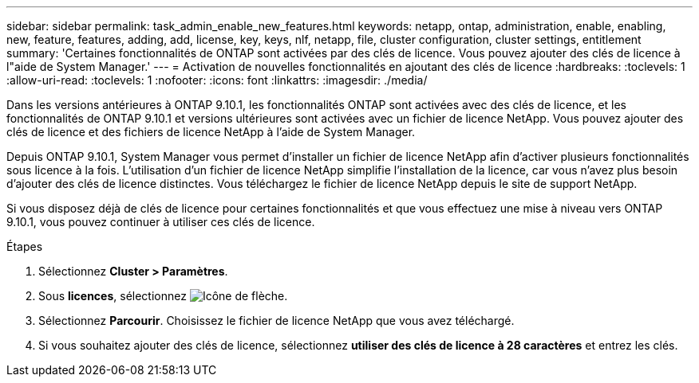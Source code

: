 ---
sidebar: sidebar 
permalink: task_admin_enable_new_features.html 
keywords: netapp, ontap, administration, enable, enabling, new, feature, features, adding, add, license, key, keys, nlf, netapp, file, cluster configuration, cluster settings, entitlement 
summary: 'Certaines fonctionnalités de ONTAP sont activées par des clés de licence. Vous pouvez ajouter des clés de licence à l"aide de System Manager.' 
---
= Activation de nouvelles fonctionnalités en ajoutant des clés de licence
:hardbreaks:
:toclevels: 1
:allow-uri-read: 
:toclevels: 1
:nofooter: 
:icons: font
:linkattrs: 
:imagesdir: ./media/


[role="lead"]
Dans les versions antérieures à ONTAP 9.10.1, les fonctionnalités ONTAP sont activées avec des clés de licence, et les fonctionnalités de ONTAP 9.10.1 et versions ultérieures sont activées avec un fichier de licence NetApp. Vous pouvez ajouter des clés de licence et des fichiers de licence NetApp à l'aide de System Manager.

Depuis ONTAP 9.10.1, System Manager vous permet d'installer un fichier de licence NetApp afin d'activer plusieurs fonctionnalités sous licence à la fois. L'utilisation d'un fichier de licence NetApp simplifie l'installation de la licence, car vous n'avez plus besoin d'ajouter des clés de licence distinctes. Vous téléchargez le fichier de licence NetApp depuis le site de support NetApp.

Si vous disposez déjà de clés de licence pour certaines fonctionnalités et que vous effectuez une mise à niveau vers ONTAP 9.10.1, vous pouvez continuer à utiliser ces clés de licence.

.Étapes
. Sélectionnez *Cluster > Paramètres*.
. Sous *licences*, sélectionnez image:icon_arrow.gif["Icône de flèche"].
. Sélectionnez *Parcourir*. Choisissez le fichier de licence NetApp que vous avez téléchargé.
. Si vous souhaitez ajouter des clés de licence, sélectionnez *utiliser des clés de licence à 28 caractères* et entrez les clés.

